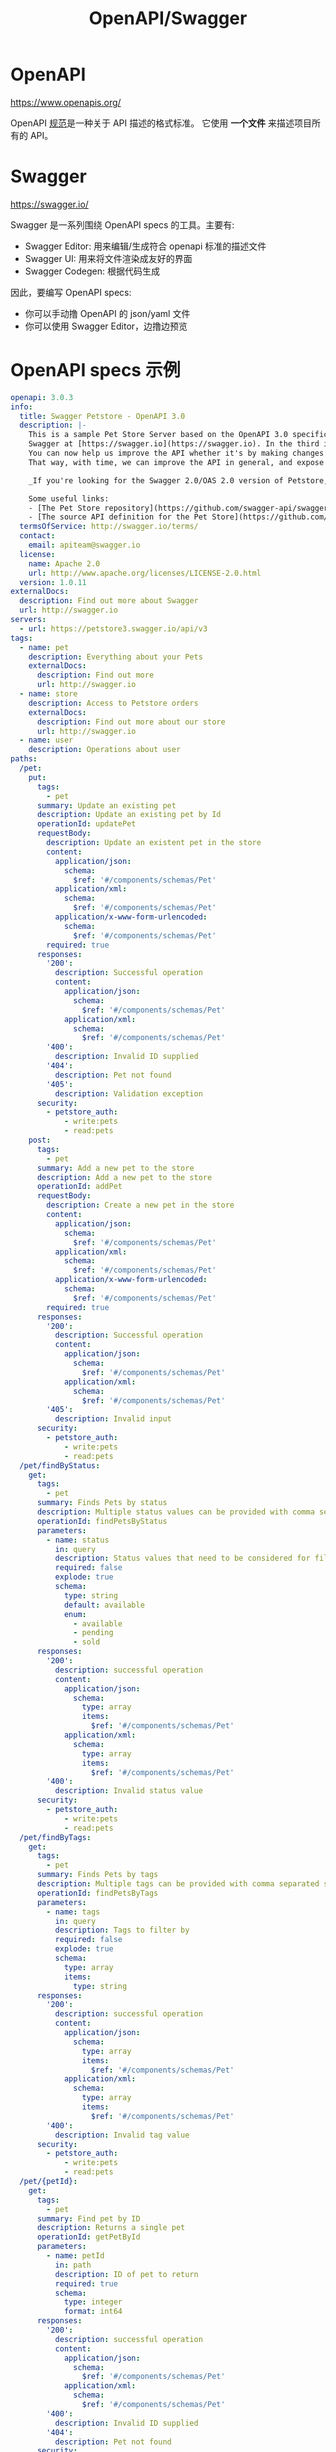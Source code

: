 #+TITLE: OpenAPI/Swagger

* OpenAPI

https://www.openapis.org/

OpenAPI [[https://spec.openapis.org/oas/latest.html#version-3-1-0][规范]]是一种关于 API 描述的格式标准。
它使用 *一个文件* 来描述项目所有的 API。

* Swagger

https://swagger.io/

Swagger 是一系列围绕 OpenAPI specs 的工具。主要有:
- Swagger Editor: 用来编辑/生成符合 openapi 标准的描述文件
- Swagger UI: 用来将文件渲染成友好的界面
- Swagger Codegen: 根据代码生成

因此，要编写 OpenAPI specs:
- 你可以手动撸 OpenAPI 的 json/yaml 文件
- 你可以使用 Swagger Editor，边撸边预览

* OpenAPI specs 示例

#+begin_src yaml
  openapi: 3.0.3
  info:
    title: Swagger Petstore - OpenAPI 3.0
    description: |-
      This is a sample Pet Store Server based on the OpenAPI 3.0 specification.  You can find out more about
      Swagger at [https://swagger.io](https://swagger.io). In the third iteration of the pet store, we've switched to the design first approach!
      You can now help us improve the API whether it's by making changes to the definition itself or to the code.
      That way, with time, we can improve the API in general, and expose some of the new features in OAS3.

      _If you're looking for the Swagger 2.0/OAS 2.0 version of Petstore, then click [here](https://editor.swagger.io/?url=https://petstore.swagger.io/v2/swagger.yaml). Alternatively, you can load via the `Edit > Load Petstore OAS 2.0` menu option!_
    
      Some useful links:
      - [The Pet Store repository](https://github.com/swagger-api/swagger-petstore)
      - [The source API definition for the Pet Store](https://github.com/swagger-api/swagger-petstore/blob/master/src/main/resources/openapi.yaml)
    termsOfService: http://swagger.io/terms/
    contact:
      email: apiteam@swagger.io
    license:
      name: Apache 2.0
      url: http://www.apache.org/licenses/LICENSE-2.0.html
    version: 1.0.11
  externalDocs:
    description: Find out more about Swagger
    url: http://swagger.io
  servers:
    - url: https://petstore3.swagger.io/api/v3
  tags:
    - name: pet
      description: Everything about your Pets
      externalDocs:
        description: Find out more
        url: http://swagger.io
    - name: store
      description: Access to Petstore orders
      externalDocs:
        description: Find out more about our store
        url: http://swagger.io
    - name: user
      description: Operations about user
  paths:
    /pet:
      put:
        tags:
          - pet
        summary: Update an existing pet
        description: Update an existing pet by Id
        operationId: updatePet
        requestBody:
          description: Update an existent pet in the store
          content:
            application/json:
              schema:
                $ref: '#/components/schemas/Pet'
            application/xml:
              schema:
                $ref: '#/components/schemas/Pet'
            application/x-www-form-urlencoded:
              schema:
                $ref: '#/components/schemas/Pet'
          required: true
        responses:
          '200':
            description: Successful operation
            content:
              application/json:
                schema:
                  $ref: '#/components/schemas/Pet'          
              application/xml:
                schema:
                  $ref: '#/components/schemas/Pet'
          '400':
            description: Invalid ID supplied
          '404':
            description: Pet not found
          '405':
            description: Validation exception
        security:
          - petstore_auth:
              - write:pets
              - read:pets
      post:
        tags:
          - pet
        summary: Add a new pet to the store
        description: Add a new pet to the store
        operationId: addPet
        requestBody:
          description: Create a new pet in the store
          content:
            application/json:
              schema:
                $ref: '#/components/schemas/Pet'
            application/xml:
              schema:
                $ref: '#/components/schemas/Pet'
            application/x-www-form-urlencoded:
              schema:
                $ref: '#/components/schemas/Pet'
          required: true
        responses:
          '200':
            description: Successful operation
            content:
              application/json:
                schema:
                  $ref: '#/components/schemas/Pet'          
              application/xml:
                schema:
                  $ref: '#/components/schemas/Pet'
          '405':
            description: Invalid input
        security:
          - petstore_auth:
              - write:pets
              - read:pets
    /pet/findByStatus:
      get:
        tags:
          - pet
        summary: Finds Pets by status
        description: Multiple status values can be provided with comma separated strings
        operationId: findPetsByStatus
        parameters:
          - name: status
            in: query
            description: Status values that need to be considered for filter
            required: false
            explode: true
            schema:
              type: string
              default: available
              enum:
                - available
                - pending
                - sold
        responses:
          '200':
            description: successful operation
            content:
              application/json:
                schema:
                  type: array
                  items:
                    $ref: '#/components/schemas/Pet'          
              application/xml:
                schema:
                  type: array
                  items:
                    $ref: '#/components/schemas/Pet'
          '400':
            description: Invalid status value
        security:
          - petstore_auth:
              - write:pets
              - read:pets
    /pet/findByTags:
      get:
        tags:
          - pet
        summary: Finds Pets by tags
        description: Multiple tags can be provided with comma separated strings. Use tag1, tag2, tag3 for testing.
        operationId: findPetsByTags
        parameters:
          - name: tags
            in: query
            description: Tags to filter by
            required: false
            explode: true
            schema:
              type: array
              items:
                type: string
        responses:
          '200':
            description: successful operation
            content:
              application/json:
                schema:
                  type: array
                  items:
                    $ref: '#/components/schemas/Pet'          
              application/xml:
                schema:
                  type: array
                  items:
                    $ref: '#/components/schemas/Pet'
          '400':
            description: Invalid tag value
        security:
          - petstore_auth:
              - write:pets
              - read:pets
    /pet/{petId}:
      get:
        tags:
          - pet
        summary: Find pet by ID
        description: Returns a single pet
        operationId: getPetById
        parameters:
          - name: petId
            in: path
            description: ID of pet to return
            required: true
            schema:
              type: integer
              format: int64
        responses:
          '200':
            description: successful operation
            content:
              application/json:
                schema:
                  $ref: '#/components/schemas/Pet'          
              application/xml:
                schema:
                  $ref: '#/components/schemas/Pet'
          '400':
            description: Invalid ID supplied
          '404':
            description: Pet not found
        security:
          - api_key: []
          - petstore_auth:
              - write:pets
              - read:pets
      post:
        tags:
          - pet
        summary: Updates a pet in the store with form data
        description: ''
        operationId: updatePetWithForm
        parameters:
          - name: petId
            in: path
            description: ID of pet that needs to be updated
            required: true
            schema:
              type: integer
              format: int64
          - name: name
            in: query
            description: Name of pet that needs to be updated
            schema:
              type: string
          - name: status
            in: query
            description: Status of pet that needs to be updated
            schema:
              type: string
        responses:
          '405':
            description: Invalid input
        security:
          - petstore_auth:
              - write:pets
              - read:pets
      delete:
        tags:
          - pet
        summary: Deletes a pet
        description: delete a pet
        operationId: deletePet
        parameters:
          - name: api_key
            in: header
            description: ''
            required: false
            schema:
              type: string
          - name: petId
            in: path
            description: Pet id to delete
            required: true
            schema:
              type: integer
              format: int64
        responses:
          '400':
            description: Invalid pet value
        security:
          - petstore_auth:
              - write:pets
              - read:pets
    /pet/{petId}/uploadImage:
      post:
        tags:
          - pet
        summary: uploads an image
        description: ''
        operationId: uploadFile
        parameters:
          - name: petId
            in: path
            description: ID of pet to update
            required: true
            schema:
              type: integer
              format: int64
          - name: additionalMetadata
            in: query
            description: Additional Metadata
            required: false
            schema:
              type: string
        requestBody:
          content:
            application/octet-stream:
              schema:
                type: string
                format: binary
        responses:
          '200':
            description: successful operation
            content:
              application/json:
                schema:
                  $ref: '#/components/schemas/ApiResponse'
        security:
          - petstore_auth:
              - write:pets
              - read:pets
    /store/inventory:
      get:
        tags:
          - store
        summary: Returns pet inventories by status
        description: Returns a map of status codes to quantities
        operationId: getInventory
        responses:
          '200':
            description: successful operation
            content:
              application/json:
                schema:
                  type: object
                  additionalProperties:
                    type: integer
                    format: int32
        security:
          - api_key: []
    /store/order:
      post:
        tags:
          - store
        summary: Place an order for a pet
        description: Place a new order in the store
        operationId: placeOrder
        requestBody:
          content:
            application/json:
              schema:
                $ref: '#/components/schemas/Order'
            application/xml:
              schema:
                $ref: '#/components/schemas/Order'
            application/x-www-form-urlencoded:
              schema:
                $ref: '#/components/schemas/Order'
        responses:
          '200':
            description: successful operation
            content:
              application/json:
                schema:
                  $ref: '#/components/schemas/Order'
          '405':
            description: Invalid input
    /store/order/{orderId}:
      get:
        tags:
          - store
        summary: Find purchase order by ID
        description: For valid response try integer IDs with value <= 5 or > 10. Other values will generate exceptions.
        operationId: getOrderById
        parameters:
          - name: orderId
            in: path
            description: ID of order that needs to be fetched
            required: true
            schema:
              type: integer
              format: int64
        responses:
          '200':
            description: successful operation
            content:
              application/json:
                schema:
                  $ref: '#/components/schemas/Order'          
              application/xml:
                schema:
                  $ref: '#/components/schemas/Order'
          '400':
            description: Invalid ID supplied
          '404':
            description: Order not found
      delete:
        tags:
          - store
        summary: Delete purchase order by ID
        description: For valid response try integer IDs with value < 1000. Anything above 1000 or nonintegers will generate API errors
        operationId: deleteOrder
        parameters:
          - name: orderId
            in: path
            description: ID of the order that needs to be deleted
            required: true
            schema:
              type: integer
              format: int64
        responses:
          '400':
            description: Invalid ID supplied
          '404':
            description: Order not found
    /user:
      post:
        tags:
          - user
        summary: Create user
        description: This can only be done by the logged in user.
        operationId: createUser
        requestBody:
          description: Created user object
          content:
            application/json:
              schema:
                $ref: '#/components/schemas/User'
            application/xml:
              schema:
                $ref: '#/components/schemas/User'
            application/x-www-form-urlencoded:
              schema:
                $ref: '#/components/schemas/User'
        responses:
          default:
            description: successful operation
            content:
              application/json:
                schema:
                  $ref: '#/components/schemas/User'
              application/xml:
                schema:
                  $ref: '#/components/schemas/User'
    /user/createWithList:
      post:
        tags:
          - user
        summary: Creates list of users with given input array
        description: Creates list of users with given input array
        operationId: createUsersWithListInput
        requestBody:
          content:
            application/json:
              schema:
                type: array
                items:
                  $ref: '#/components/schemas/User'
        responses:
          '200':
            description: Successful operation
            content:
              application/json:
                schema:
                  $ref: '#/components/schemas/User'          
              application/xml:
                schema:
                  $ref: '#/components/schemas/User'
          default:
            description: successful operation
    /user/login:
      get:
        tags:
          - user
        summary: Logs user into the system
        description: ''
        operationId: loginUser
        parameters:
          - name: username
            in: query
            description: The user name for login
            required: false
            schema:
              type: string
          - name: password
            in: query
            description: The password for login in clear text
            required: false
            schema:
              type: string
        responses:
          '200':
            description: successful operation
            headers:
              X-Rate-Limit:
                description: calls per hour allowed by the user
                schema:
                  type: integer
                  format: int32
              X-Expires-After:
                description: date in UTC when token expires
                schema:
                  type: string
                  format: date-time
            content:
              application/xml:
                schema:
                  type: string
              application/json:
                schema:
                  type: string
          '400':
            description: Invalid username/password supplied
    /user/logout:
      get:
        tags:
          - user
        summary: Logs out current logged in user session
        description: ''
        operationId: logoutUser
        parameters: []
        responses:
          default:
            description: successful operation
    /user/{username}:
      get:
        tags:
          - user
        summary: Get user by user name
        description: ''
        operationId: getUserByName
        parameters:
          - name: username
            in: path
            description: 'The name that needs to be fetched. Use user1 for testing. '
            required: true
            schema:
              type: string
        responses:
          '200':
            description: successful operation
            content:
              application/json:
                schema:
                  $ref: '#/components/schemas/User'          
              application/xml:
                schema:
                  $ref: '#/components/schemas/User'
          '400':
            description: Invalid username supplied
          '404':
            description: User not found
      put:
        tags:
          - user
        summary: Update user
        description: This can only be done by the logged in user.
        operationId: updateUser
        parameters:
          - name: username
            in: path
            description: name that need to be deleted
            required: true
            schema:
              type: string
        requestBody:
          description: Update an existent user in the store
          content:
            application/json:
              schema:
                $ref: '#/components/schemas/User'
            application/xml:
              schema:
                $ref: '#/components/schemas/User'
            application/x-www-form-urlencoded:
              schema:
                $ref: '#/components/schemas/User'
        responses:
          default:
            description: successful operation
      delete:
        tags:
          - user
        summary: Delete user
        description: This can only be done by the logged in user.
        operationId: deleteUser
        parameters:
          - name: username
            in: path
            description: The name that needs to be deleted
            required: true
            schema:
              type: string
        responses:
          '400':
            description: Invalid username supplied
          '404':
            description: User not found
  components:
    schemas:
      Order:
        type: object
        properties:
          id:
            type: integer
            format: int64
            example: 10
          petId:
            type: integer
            format: int64
            example: 198772
          quantity:
            type: integer
            format: int32
            example: 7
          shipDate:
            type: string
            format: date-time
          status:
            type: string
            description: Order Status
            example: approved
            enum:
              - placed
              - approved
              - delivered
          complete:
            type: boolean
        xml:
          name: order
      Customer:
        type: object
        properties:
          id:
            type: integer
            format: int64
            example: 100000
          username:
            type: string
            example: fehguy
          address:
            type: array
            xml:
              name: addresses
              wrapped: true
            items:
              $ref: '#/components/schemas/Address'
        xml:
          name: customer
      Address:
        type: object
        properties:
          street:
            type: string
            example: 437 Lytton
          city:
            type: string
            example: Palo Alto
          state:
            type: string
            example: CA
          zip:
            type: string
            example: '94301'
        xml:
          name: address
      Category:
        type: object
        properties:
          id:
            type: integer
            format: int64
            example: 1
          name:
            type: string
            example: Dogs
        xml:
          name: category
      User:
        type: object
        properties:
          id:
            type: integer
            format: int64
            example: 10
          username:
            type: string
            example: theUser
          firstName:
            type: string
            example: John
          lastName:
            type: string
            example: James
          email:
            type: string
            example: john@email.com
          password:
            type: string
            example: '12345'
          phone:
            type: string
            example: '12345'
          userStatus:
            type: integer
            description: User Status
            format: int32
            example: 1
        xml:
          name: user
      Tag:
        type: object
        properties:
          id:
            type: integer
            format: int64
          name:
            type: string
        xml:
          name: tag
      Pet:
        required:
          - name
          - photoUrls
        type: object
        properties:
          id:
            type: integer
            format: int64
            example: 10
          name:
            type: string
            example: doggie
          category:
            $ref: '#/components/schemas/Category'
          photoUrls:
            type: array
            xml:
              wrapped: true
            items:
              type: string
              xml:
                name: photoUrl
          tags:
            type: array
            xml:
              wrapped: true
            items:
              $ref: '#/components/schemas/Tag'
          status:
            type: string
            description: pet status in the store
            enum:
              - available
              - pending
              - sold
        xml:
          name: pet
      ApiResponse:
        type: object
        properties:
          code:
            type: integer
            format: int32
          type:
            type: string
          message:
            type: string
        xml:
          name: '##default'
    requestBodies:
      Pet:
        description: Pet object that needs to be added to the store
        content:
          application/json:
            schema:
              $ref: '#/components/schemas/Pet'
          application/xml:
            schema:
              $ref: '#/components/schemas/Pet'
      UserArray:
        description: List of user object
        content:
          application/json:
            schema:
              type: array
              items:
                $ref: '#/components/schemas/User'
    securitySchemes:
      petstore_auth:
        type: oauth2
        flows:
          implicit:
            authorizationUrl: https://petstore3.swagger.io/oauth/authorize
            scopes:
              write:pets: modify pets in your account
              read:pets: read your pets
      api_key:
        type: apiKey
        name: api_key
        in: header
#+end_src

#+begin_src json
  {
      "swagger": "2.0",
      "info": {
          "description": "This is a sample server Petstore server.  You can find out more about Swagger at [http://swagger.io](http://swagger.io) or on [irc.freenode.net, #swagger](http://swagger.io/irc/).  For this sample, you can use the api key `special-key` to test the authorization filters.",
          "version": "1.0.6",
          "title": "Swagger Petstore",
          "termsOfService": "http://swagger.io/terms/",
          "contact": {
              "email": "apiteam@swagger.io"
          },
          "license": {
              "name": "Apache 2.0",
              "url": "http://www.apache.org/licenses/LICENSE-2.0.html"
          }
      },
      "host": "petstore.swagger.io",
      "basePath": "/v2",
      "tags": [
          {
          "name": "pet",
          "description": "Everything about your Pets",
          "externalDocs": {
              "description": "Find out more",
              "url": "http://swagger.io"
          }
      },
          {
          "name": "store",
          "description": "Access to Petstore orders"
      },
          {
          "name": "user",
          "description": "Operations about user",
          "externalDocs": {
              "description": "Find out more about our store",
              "url": "http://swagger.io"
          }
      }
      ],
      "schemes": [
          "https",
          "http"
      ],
      "paths": {
          "/pet/{petId}/uploadImage": {
              "post": {
                  "tags": [
                      "pet"
                  ],
                  "summary": "uploads an image",
                  "description": "",
                  "operationId": "uploadFile",
                  "consumes": [
                      "multipart/form-data"
                  ],
                  "produces": [
                      "application/json"
                  ],
                  "parameters": [
                      {
                      "name": "petId",
                      "in": "path",
                      "description": "ID of pet to update",
                      "required": true,
                      "type": "integer",
                      "format": "int64"
                  },
                      {
                      "name": "additionalMetadata",
                      "in": "formData",
                      "description": "Additional data to pass to server",
                      "required": false,
                      "type": "string"
                  },
                      {
                      "name": "file",
                      "in": "formData",
                      "description": "file to upload",
                      "required": false,
                      "type": "file"
                  }
                  ],
                  "responses": {
                      "200": {
                          "description": "successful operation",
                          "schema": {
                              "$ref": "#/definitions/ApiResponse"
                          }
                      }
                  },
                  "security": [
                      {
                      "petstore_auth": [
                          "write:pets",
                          "read:pets"
                      ]
                  }
                  ]
              }
          },
          "/pet": {
              "post": {
                  "tags": [
                      "pet"
                  ],
                  "summary": "Add a new pet to the store",
                  "description": "",
                  "operationId": "addPet",
                  "consumes": [
                      "application/json",
                      "application/xml"
                  ],
                  "produces": [
                      "application/json",
                      "application/xml"
                  ],
                  "parameters": [
                      {
                      "in": "body",
                      "name": "body",
                      "description": "Pet object that needs to be added to the store",
                      "required": true,
                      "schema": {
                          "$ref": "#/definitions/Pet"
                      }
                  }
                  ],
                  "responses": {
                      "405": {
                          "description": "Invalid input"
                      }
                  },
                  "security": [
                      {
                      "petstore_auth": [
                          "write:pets",
                          "read:pets"
                      ]
                  }
                  ]
              },
              "put": {
                  "tags": [
                      "pet"
                  ],
                  "summary": "Update an existing pet",
                  "description": "",
                  "operationId": "updatePet",
                  "consumes": [
                      "application/json",
                      "application/xml"
                  ],
                  "produces": [
                      "application/json",
                      "application/xml"
                  ],
                  "parameters": [
                      {
                      "in": "body",
                      "name": "body",
                      "description": "Pet object that needs to be added to the store",
                      "required": true,
                      "schema": {
                          "$ref": "#/definitions/Pet"
                      }
                  }
                  ],
                  "responses": {
                      "400": {
                          "description": "Invalid ID supplied"
                      },
                      "404": {
                          "description": "Pet not found"
                      },
                      "405": {
                          "description": "Validation exception"
                      }
                  },
                  "security": [
                      {
                      "petstore_auth": [
                          "write:pets",
                          "read:pets"
                      ]
                  }
                  ]
              }
          },
          "/pet/findByStatus": {
              "get": {
                  "tags": [
                      "pet"
                  ],
                  "summary": "Finds Pets by status",
                  "description": "Multiple status values can be provided with comma separated strings",
                  "operationId": "findPetsByStatus",
                  "produces": [
                      "application/json",
                      "application/xml"
                  ],
                  "parameters": [
                      {
                      "name": "status",
                      "in": "query",
                      "description": "Status values that need to be considered for filter",
                      "required": true,
                      "type": "array",
                      "items": {
                          "type": "string",
                          "enum": [
                              "available",
                              "pending",
                              "sold"
                          ],
                          "default": "available"
                      },
                      "collectionFormat": "multi"
                  }
                  ],
                  "responses": {
                      "200": {
                          "description": "successful operation",
                          "schema": {
                              "type": "array",
                              "items": {
                                  "$ref": "#/definitions/Pet"
                              }
                          }
                      },
                      "400": {
                          "description": "Invalid status value"
                      }
                  },
                  "security": [
                      {
                      "petstore_auth": [
                          "write:pets",
                          "read:pets"
                      ]
                  }
                  ]
              }
          },
          "/pet/findByTags": {
              "get": {
                  "tags": [
                      "pet"
                  ],
                  "summary": "Finds Pets by tags",
                  "description": "Multiple tags can be provided with comma separated strings. Use tag1, tag2, tag3 for testing.",
                  "operationId": "findPetsByTags",
                  "produces": [
                      "application/json",
                      "application/xml"
                  ],
                  "parameters": [
                      {
                      "name": "tags",
                      "in": "query",
                      "description": "Tags to filter by",
                      "required": true,
                      "type": "array",
                      "items": {
                          "type": "string"
                      },
                      "collectionFormat": "multi"
                  }
                  ],
                  "responses": {
                      "200": {
                          "description": "successful operation",
                          "schema": {
                              "type": "array",
                              "items": {
                                  "$ref": "#/definitions/Pet"
                              }
                          }
                      },
                      "400": {
                          "description": "Invalid tag value"
                      }
                  },
                  "security": [
                      {
                      "petstore_auth": [
                          "write:pets",
                          "read:pets"
                      ]
                  }
                  ],
                  "deprecated": true
              }
          },
          "/pet/{petId}": {
              "get": {
                  "tags": [
                      "pet"
                  ],
                  "summary": "Find pet by ID",
                  "description": "Returns a single pet",
                  "operationId": "getPetById",
                  "produces": [
                      "application/json",
                      "application/xml"
                  ],
                  "parameters": [
                      {
                      "name": "petId",
                      "in": "path",
                      "description": "ID of pet to return",
                      "required": true,
                      "type": "integer",
                      "format": "int64"
                  }
                  ],
                  "responses": {
                      "200": {
                          "description": "successful operation",
                          "schema": {
                              "$ref": "#/definitions/Pet"
                          }
                      },
                      "400": {
                          "description": "Invalid ID supplied"
                      },
                      "404": {
                          "description": "Pet not found"
                      }
                  },
                  "security": [
                      {
                      "api_key": [ ]
                  }
                  ]
              },
              "post": {
                  "tags": [
                      "pet"
                  ],
                  "summary": "Updates a pet in the store with form data",
                  "description": "",
                  "operationId": "updatePetWithForm",
                  "consumes": [
                      "application/x-www-form-urlencoded"
                  ],
                  "produces": [
                      "application/json",
                      "application/xml"
                  ],
                  "parameters": [
                      {
                      "name": "petId",
                      "in": "path",
                      "description": "ID of pet that needs to be updated",
                      "required": true,
                      "type": "integer",
                      "format": "int64"
                  },
                      {
                      "name": "name",
                      "in": "formData",
                      "description": "Updated name of the pet",
                      "required": false,
                      "type": "string"
                  },
                      {
                      "name": "status",
                      "in": "formData",
                      "description": "Updated status of the pet",
                      "required": false,
                      "type": "string"
                  }
                  ],
                  "responses": {
                      "405": {
                          "description": "Invalid input"
                      }
                  },
                  "security": [
                      {
                      "petstore_auth": [
                          "write:pets",
                          "read:pets"
                      ]
                  }
                  ]
              },
              "delete": {
                  "tags": [
                      "pet"
                  ],
                  "summary": "Deletes a pet",
                  "description": "",
                  "operationId": "deletePet",
                  "produces": [
                      "application/json",
                      "application/xml"
                  ],
                  "parameters": [
                      {
                      "name": "api_key",
                      "in": "header",
                      "required": false,
                      "type": "string"
                  },
                      {
                      "name": "petId",
                      "in": "path",
                      "description": "Pet id to delete",
                      "required": true,
                      "type": "integer",
                      "format": "int64"
                  }
                  ],
                  "responses": {
                      "400": {
                          "description": "Invalid ID supplied"
                      },
                      "404": {
                          "description": "Pet not found"
                      }
                  },
                  "security": [
                      {
                      "petstore_auth": [
                          "write:pets",
                          "read:pets"
                      ]
                  }
                  ]
              }
          },
          "/store/order": {
              "post": {
                  "tags": [
                      "store"
                  ],
                  "summary": "Place an order for a pet",
                  "description": "",
                  "operationId": "placeOrder",
                  "consumes": [
                      "application/json"
                  ],
                  "produces": [
                      "application/json",
                      "application/xml"
                  ],
                  "parameters": [
                      {
                      "in": "body",
                      "name": "body",
                      "description": "order placed for purchasing the pet",
                      "required": true,
                      "schema": {
                          "$ref": "#/definitions/Order"
                      }
                  }
                  ],
                  "responses": {
                      "200": {
                          "description": "successful operation",
                          "schema": {
                              "$ref": "#/definitions/Order"
                          }
                      },
                      "400": {
                          "description": "Invalid Order"
                      }
                  }
              }
          },
          "/store/order/{orderId}": {
              "get": {
                  "tags": [
                      "store"
                  ],
                  "summary": "Find purchase order by ID",
                  "description": "For valid response try integer IDs with value >= 1 and <= 10. Other values will generated exceptions",
                  "operationId": "getOrderById",
                  "produces": [
                      "application/json",
                      "application/xml"
                  ],
                  "parameters": [
                      {
                      "name": "orderId",
                      "in": "path",
                      "description": "ID of pet that needs to be fetched",
                      "required": true,
                      "type": "integer",
                      "maximum": 10,
                      "minimum": 1,
                      "format": "int64"
                  }
                  ],
                  "responses": {
                      "200": {
                          "description": "successful operation",
                          "schema": {
                              "$ref": "#/definitions/Order"
                          }
                      },
                      "400": {
                          "description": "Invalid ID supplied"
                      },
                      "404": {
                          "description": "Order not found"
                      }
                  }
              },
              "delete": {
                  "tags": [
                      "store"
                  ],
                  "summary": "Delete purchase order by ID",
                  "description": "For valid response try integer IDs with positive integer value. Negative or non-integer values will generate API errors",
                  "operationId": "deleteOrder",
                  "produces": [
                      "application/json",
                      "application/xml"
                  ],
                  "parameters": [
                      {
                      "name": "orderId",
                      "in": "path",
                      "description": "ID of the order that needs to be deleted",
                      "required": true,
                      "type": "integer",
                      "minimum": 1,
                      "format": "int64"
                  }
                  ],
                  "responses": {
                      "400": {
                          "description": "Invalid ID supplied"
                      },
                      "404": {
                          "description": "Order not found"
                      }
                  }
              }
          },
          "/store/inventory": {
              "get": {
                  "tags": [
                      "store"
                  ],
                  "summary": "Returns pet inventories by status",
                  "description": "Returns a map of status codes to quantities",
                  "operationId": "getInventory",
                  "produces": [
                      "application/json"
                  ],
                  "parameters": [ ],
                  "responses": {
                      "200": {
                          "description": "successful operation",
                          "schema": {
                              "type": "object",
                              "additionalProperties": {
                                  "type": "integer",
                                  "format": "int32"
                              }
                          }
                      }
                  },
                  "security": [
                      {
                      "api_key": [ ]
                  }
                  ]
              }
          },
          "/user/createWithArray": {
              "post": {
                  "tags": [
                      "user"
                  ],
                  "summary": "Creates list of users with given input array",
                  "description": "",
                  "operationId": "createUsersWithArrayInput",
                  "consumes": [
                      "application/json"
                  ],
                  "produces": [
                      "application/json",
                      "application/xml"
                  ],
                  "parameters": [
                      {
                      "in": "body",
                      "name": "body",
                      "description": "List of user object",
                      "required": true,
                      "schema": {
                          "type": "array",
                          "items": {
                              "$ref": "#/definitions/User"
                          }
                      }
                  }
                  ],
                  "responses": {
                      "default": {
                          "description": "successful operation"
                      }
                  }
              }
          },
          "/user/createWithList": {
              "post": {
                  "tags": [
                      "user"
                  ],
                  "summary": "Creates list of users with given input array",
                  "description": "",
                  "operationId": "createUsersWithListInput",
                  "consumes": [
                      "application/json"
                  ],
                  "produces": [
                      "application/json",
                      "application/xml"
                  ],
                  "parameters": [
                      {
                      "in": "body",
                      "name": "body",
                      "description": "List of user object",
                      "required": true,
                      "schema": {
                          "type": "array",
                          "items": {
                              "$ref": "#/definitions/User"
                          }
                      }
                  }
                  ],
                  "responses": {
                      "default": {
                          "description": "successful operation"
                      }
                  }
              }
          },
          "/user/{username}": {
              "get": {
                  "tags": [
                      "user"
                  ],
                  "summary": "Get user by user name",
                  "description": "",
                  "operationId": "getUserByName",
                  "produces": [
                      "application/json",
                      "application/xml"
                  ],
                  "parameters": [
                      {
                      "name": "username",
                      "in": "path",
                      "description": "The name that needs to be fetched. Use user1 for testing. ",
                      "required": true,
                      "type": "string"
                  }
                  ],
                  "responses": {
                      "200": {
                          "description": "successful operation",
                          "schema": {
                              "$ref": "#/definitions/User"
                          }
                      },
                      "400": {
                          "description": "Invalid username supplied"
                      },
                      "404": {
                          "description": "User not found"
                      }
                  }
              },
              "put": {
                  "tags": [
                      "user"
                  ],
                  "summary": "Updated user",
                  "description": "This can only be done by the logged in user.",
                  "operationId": "updateUser",
                  "consumes": [
                      "application/json"
                  ],
                  "produces": [
                      "application/json",
                      "application/xml"
                  ],
                  "parameters": [
                      {
                      "name": "username",
                      "in": "path",
                      "description": "name that need to be updated",
                      "required": true,
                      "type": "string"
                  },
                      {
                      "in": "body",
                      "name": "body",
                      "description": "Updated user object",
                      "required": true,
                      "schema": {
                          "$ref": "#/definitions/User"
                      }
                  }
                  ],
                  "responses": {
                      "400": {
                          "description": "Invalid user supplied"
                      },
                      "404": {
                          "description": "User not found"
                      }
                  }
              },
              "delete": {
                  "tags": [
                      "user"
                  ],
                  "summary": "Delete user",
                  "description": "This can only be done by the logged in user.",
                  "operationId": "deleteUser",
                  "produces": [
                      "application/json",
                      "application/xml"
                  ],
                  "parameters": [
                      {
                      "name": "username",
                      "in": "path",
                      "description": "The name that needs to be deleted",
                      "required": true,
                      "type": "string"
                  }
                  ],
                  "responses": {
                      "400": {
                          "description": "Invalid username supplied"
                      },
                      "404": {
                          "description": "User not found"
                      }
                  }
              }
          },
          "/user/login": {
              "get": {
                  "tags": [
                      "user"
                  ],
                  "summary": "Logs user into the system",
                  "description": "",
                  "operationId": "loginUser",
                  "produces": [
                      "application/json",
                      "application/xml"
                  ],
                  "parameters": [
                      {
                      "name": "username",
                      "in": "query",
                      "description": "The user name for login",
                      "required": true,
                      "type": "string"
                  },
                      {
                      "name": "password",
                      "in": "query",
                      "description": "The password for login in clear text",
                      "required": true,
                      "type": "string"
                  }
                  ],
                  "responses": {
                      "200": {
                          "description": "successful operation",
                          "headers": {
                              "X-Expires-After": {
                                  "type": "string",
                                  "format": "date-time",
                                  "description": "date in UTC when token expires"
                              },
                              "X-Rate-Limit": {
                                  "type": "integer",
                                  "format": "int32",
                                  "description": "calls per hour allowed by the user"
                              }
                          },
                          "schema": {
                              "type": "string"
                          }
                      },
                      "400": {
                          "description": "Invalid username/password supplied"
                      }
                  }
              }
          },
          "/user/logout": {
              "get": {
                  "tags": [
                      "user"
                  ],
                  "summary": "Logs out current logged in user session",
                  "description": "",
                  "operationId": "logoutUser",
                  "produces": [
                      "application/json",
                      "application/xml"
                  ],
                  "parameters": [ ],
                  "responses": {
                      "default": {
                          "description": "successful operation"
                      }
                  }
              }
          },
          "/user": {
              "post": {
                  "tags": [
                      "user"
                  ],
                  "summary": "Create user",
                  "description": "This can only be done by the logged in user.",
                  "operationId": "createUser",
                  "consumes": [
                      "application/json"
                  ],
                  "produces": [
                      "application/json",
                      "application/xml"
                  ],
                  "parameters": [
                      {
                      "in": "body",
                      "name": "body",
                      "description": "Created user object",
                      "required": true,
                      "schema": {
                          "$ref": "#/definitions/User"
                      }
                  }
                  ],
                  "responses": {
                      "default": {
                          "description": "successful operation"
                      }
                  }
              }
          }
      },
      "securityDefinitions": {
          "api_key": {
              "type": "apiKey",
              "name": "api_key",
              "in": "header"
          },
          "petstore_auth": {
              "type": "oauth2",
              "authorizationUrl": "https://petstore.swagger.io/oauth/authorize",
              "flow": "implicit",
              "scopes": {
                  "read:pets": "read your pets",
                  "write:pets": "modify pets in your account"
              }
          }
      },
      "definitions": {
          "ApiResponse": {
              "type": "object",
              "properties": {
                  "code": {
                      "type": "integer",
                      "format": "int32"
                  },
                  "type": {
                      "type": "string"
                  },
                  "message": {
                      "type": "string"
                  }
              }
          },
          "Category": {
              "type": "object",
              "properties": {
                  "id": {
                      "type": "integer",
                      "format": "int64"
                  },
                  "name": {
                      "type": "string"
                  }
              },
              "xml": {
                  "name": "Category"
              }
          },
          "Pet": {
              "type": "object",
              "required": [
                  "name",
                  "photoUrls"
              ],
              "properties": {
                  "id": {
                      "type": "integer",
                      "format": "int64"
                  },
                  "category": {
                      "$ref": "#/definitions/Category"
                  },
                  "name": {
                      "type": "string",
                      "example": "doggie"
                  },
                  "photoUrls": {
                      "type": "array",
                      "xml": {
                          "wrapped": true
                      },
                      "items": {
                          "type": "string",
                          "xml": {
                              "name": "photoUrl"
                          }
                      }
                  },
                  "tags": {
                      "type": "array",
                      "xml": {
                          "wrapped": true
                      },
                      "items": {
                          "xml": {
                              "name": "tag"
                          },
                          "$ref": "#/definitions/Tag"
                      }
                  },
                  "status": {
                      "type": "string",
                      "description": "pet status in the store",
                      "enum": [
                          "available",
                          "pending",
                          "sold"
                      ]
                  }
              },
              "xml": {
                  "name": "Pet"
              }
          },
          "Tag": {
              "type": "object",
              "properties": {
                  "id": {
                      "type": "integer",
                      "format": "int64"
                  },
                  "name": {
                      "type": "string"
                  }
              },
              "xml": {
                  "name": "Tag"
              }
          },
          "Order": {
              "type": "object",
              "properties": {
                  "id": {
                      "type": "integer",
                      "format": "int64"
                  },
                  "petId": {
                      "type": "integer",
                      "format": "int64"
                  },
                  "quantity": {
                      "type": "integer",
                      "format": "int32"
                  },
                  "shipDate": {
                      "type": "string",
                      "format": "date-time"
                  },
                  "status": {
                      "type": "string",
                      "description": "Order Status",
                      "enum": [
                          "placed",
                          "approved",
                          "delivered"
                      ]
                  },
                  "complete": {
                      "type": "boolean"
                  }
              },
              "xml": {
                  "name": "Order"
              }
          },
          "User": {
              "type": "object",
              "properties": {
                  "id": {
                      "type": "integer",
                      "format": "int64"
                  },
                  "username": {
                      "type": "string"
                  },
                  "firstName": {
                      "type": "string"
                  },
                  "lastName": {
                      "type": "string"
                  },
                  "email": {
                      "type": "string"
                  },
                  "password": {
                      "type": "string"
                  },
                  "phone": {
                      "type": "string"
                  },
                  "userStatus": {
                      "type": "integer",
                      "format": "int32",
                      "description": "User Status"
                  }
              },
              "xml": {
                  "name": "User"
              }
          }
      },
      "externalDocs": {
          "description": "Find out more about Swagger",
          "url": "http://swagger.io"
      }
  }
#+end_src

* xml / json / yaml

<xml> 严谨但啰嗦，对用人类不友好 (对计算机友好)。
#+begin_src xml
  <students>
      <student>
          <name>xxx</name>
          <age>18</age>
      </student>
      <student>
          <name>yyy</name>
          <age>20</age>
      </student>
  </students>
#+end_src

<json> 虽然表达能力差一些，但是简洁省空间:
#+begin_src json
  [
      { "name": "xxx", "age": "18", "teacher": [ { "name": "niu" }, { "name": "zhu" } ]},
      { "name": "yyy", "age": "20" }
  ]
#+end_src

<yaml, yet another xxx> 缺乏了一些灵活性，但是多了好多直观性:
#+begin_src yaml
  students:
    student:
      name: xxx
      age: 18
      teachers:
        teacher:
          name: niu
        teacher:
          name: zhu
    student:
      name: yyy
      age: 20
#+end_src


